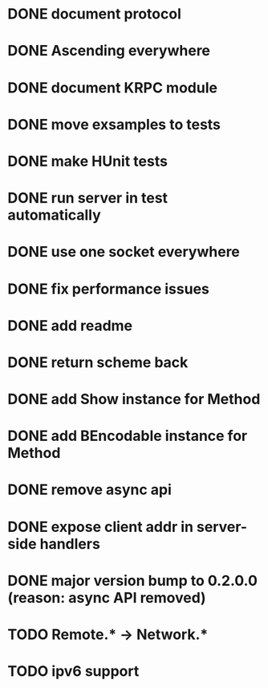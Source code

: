 * DONE document protocol
* DONE Ascending everywhere
* DONE document KRPC module
* DONE move exsamples to tests
* DONE make HUnit tests
* DONE run server in test automatically
* DONE use one socket everywhere
* DONE fix performance issues
* DONE add readme
* DONE return scheme back
* DONE add Show instance for Method
* DONE add BEncodable instance for Method
* DONE remove async api
* DONE expose client addr in server-side handlers
* DONE major version bump to 0.2.0.0 (reason: async API removed)
* TODO Remote.* -> Network.*
* TODO ipv6 support
